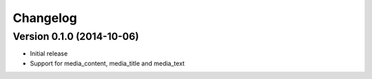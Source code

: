 Changelog
---------

Version 0.1.0 (2014-10-06)
^^^^^^^^^^^^^^^^^^^^^^^^^^

-  Initial release
-  Support for media\_content, media\_title and media\_text
